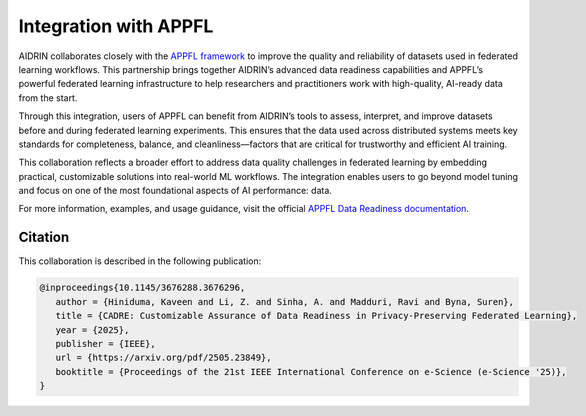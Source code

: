 .. _appfl_integration:

Integration with APPFL
=======================

AIDRIN collaborates closely with the `APPFL framework <https://appfl.ai/en/latest/index.html#>`_ to improve the quality and reliability of datasets used in federated learning workflows. This partnership brings together AIDRIN’s advanced data readiness capabilities and APPFL’s powerful federated learning infrastructure to help researchers and practitioners work with high-quality, AI-ready data from the start.

Through this integration, users of APPFL can benefit from AIDRIN’s tools to assess, interpret, and improve datasets before and during federated learning experiments. This ensures that the data used across distributed systems meets key standards for completeness, balance, and cleanliness—factors that are critical for trustworthy and efficient AI training.

This collaboration reflects a broader effort to address data quality challenges in federated learning by embedding practical, customizable solutions into real-world ML workflows. The integration enables users to go beyond model tuning and focus on one of the most foundational aspects of AI performance: data.

For more information, examples, and usage guidance, visit the official `APPFL Data Readiness documentation <https://appfl.ai/en/latest/tutorials/examples_dr_integration.html>`_.

Citation
--------

This collaboration is described in the following publication:

.. code-block:: bibtex

   @inproceedings{10.1145/3676288.3676296,
      author = {Hiniduma, Kaveen and Li, Z. and Sinha, A. and Madduri, Ravi and Byna, Suren},
      title = {CADRE: Customizable Assurance of Data Readiness in Privacy-Preserving Federated Learning},
      year = {2025},
      publisher = {IEEE},
      url = {https://arxiv.org/pdf/2505.23849},
      booktitle = {Proceedings of the 21st IEEE International Conference on e-Science (e-Science '25)},
   }
